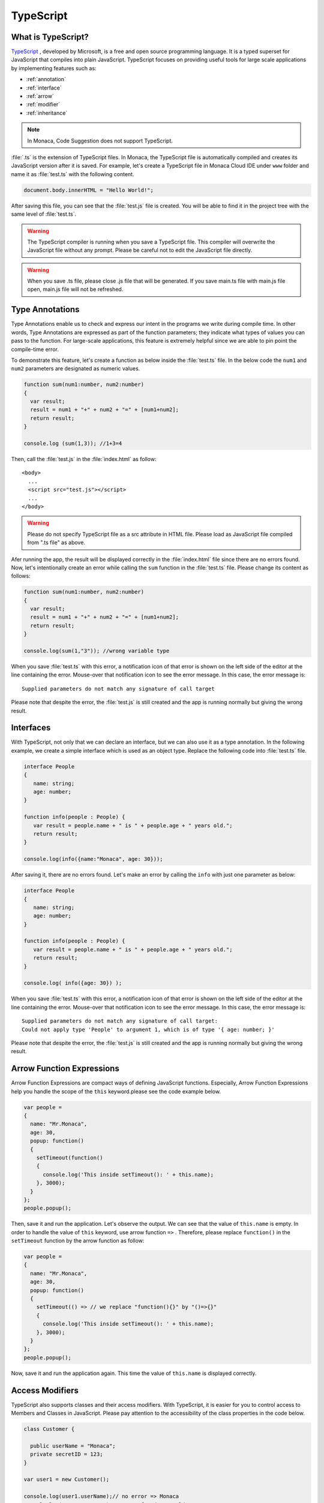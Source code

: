 .. _typescript_manual:

================================================
TypeScript
================================================

.. rst-class:: right-menu



What is TypeScript?
========================

`TypeScript <http://www.typescriptlang.org/>`_  , developed by Microsoft, is a free and open source programming language. It is a typed superset for JavaScript that compiles into plain JavaScript. TypeScript focuses on providing useful tools for large scale applications by implementing features such as:

- :ref:`annotation`
- :ref:`interface`
- :ref:`arrow`
- :ref:`modifier`
- :ref:`inheritance`

.. note:: In Monaca, Code Suggestion does not support TypeScript.

:file:`.ts` is the extension of TypeScript files. In Monaca, the TypeScript file is automatically compiled and creates its JavaScript version after it is saved. For example, let's create a TypeScript file in Monaca Cloud IDE under ``www`` folder and name it as :file:`test.ts` with the following content.


.. code-block:: javascript

    document.body.innerHTML = "Hello World!"; 
  
After saving this file, you can see that the :file:`test.js` file is created. You will be able to find it in the project tree with the same level of :file:`test.ts`. 

.. warning:: The TypeScript compiler is running when you save a TypeScript file. This compiler will overwrite the JavaScript file without any prompt. Please be careful not to edit the JavaScript file directly.

.. warning:: When you save .ts file, please close .js file that will be generated. If you save main.ts file with main.js file open, main.js file will not be refreshed. 


.. _annotation:

Type Annotations
========================


Type Annotations enable us to check and express our intent in the programs we write during compile time. In other words, Type Annotations are expressed as part of the function parameters; they indicate what types of values you can pass to the function. For large-scale applications, this feature is extremely helpful since we are able to pin point the compile-time error.

To demonstrate this feature, let's create a function as below inside the :file:`test.ts` file. In the below code the ``num1`` and ``num2`` parameters are designated as numeric values. 

.. code-block:: javascript

    function sum(num1:number, num2:number)
    {
      var result;
      result = num1 + "+" + num2 + "=" + [num1+num2];
      return result;
    }

    console.log (sum(1,3)); //1+3=4
  
Then, call the :file:`test.js` in the :file:`index.html` as follow:

::

  <body>
    ...
    <script src="test.js"></script>
    ...
  </body>

.. warning:: Please do not specify TypeScript file as a src attribute in HTML file. Please load as JavaScript file compiled from ".ts file" as above.

Afer running the app, the result will be displayed correctly in the :file:`index.html` file since there are no errors found. Now, let's intentionally create an error while calling the ``sum`` function in the :file:`test.ts` file. Please change its content as follows:

.. code-block:: javascript

    function sum(num1:number, num2:number)
    {
      var result;
      result = num1 + "+" + num2 + "=" + [num1+num2];
      return result;
    }

    console.log(sum(1,"3")); //wrong variable type



.. image:: images/type_script/1.png
    :width: 600px

When you save :file:`test.ts` with this error, a notification icon of that error is shown on the left side of the editor at the line containing the error. Mouse-over that notification icon to see the error message. In this case, the error message is:

.. rst-class:: clear

::

  Supplied parameters do not match any signature of call target



Please note that despite the error, the :file:`test.js` is still created and the app is running normally but giving the wrong result.

.. _interface:

Interfaces
========================

With TypeScript, not only that we can declare an interface, but we can also use it as a type annotation. In the following example, we create a simple interface which is used as an object type. Replace the following code into :file:`test.ts` file.

.. code-block:: javascript

  interface People 
  {
     name: string;
     age: number;
  }
   
  function info(people : People) {
     var result = people.name + " is " + people.age + " years old.";
     return result;
  }

  console.log(info({name:"Monaca", age: 30}));
  
After saving it, there are no errors found. Let's make an error by calling the ``info`` with just one parameter as below:


.. code-block:: javascript

  interface People 
  {
     name: string;
     age: number;
  }
   
  function info(people : People) {
     var result = people.name + " is " + people.age + " years old.";
     return result;
  }

  console.log( info({age: 30}) );



When you save :file:`test.ts` with this error, a notification icon of that error is shown on the left side of the editor at the line containing the error. Mouse-over that notification icon to see the error message. In this case, the error message is:

::

  Supplied parameters do not match any signature of call target:
  Could not apply type 'People' to argument 1, which is of type '{ age: number; }'


Please note that despite the error, the :file:`test.js` is still created and the app is running normally but giving the wrong result.

.. _arrow:

Arrow Function Expressions
====================================

Arrow Function Expressions are compact ways of defining JavaScript functions. Especially, Arrow Function Expressions help you handle the scope of the ``this`` keyword.please see the code example below.


.. code-block:: javascript

  var people = 
  {
    name: "Mr.Monaca",
    age: 30,
    popup: function() 
    {
      setTimeout(function()
      {
        console.log('This inside setTimeout(): ' + this.name);
      }, 3000);
    }
  };
  people.popup();


Then, save it and run the application. Let's observe the output. We can see that the value of ``this.name`` is empty. In order to handle the value of ``this`` keyword, use arrow function  ``=>`` . Therefore, please replace ``function()`` in the ``setTimeout`` function by the arrow function as follow:


.. code-block:: javascript

  var people = 
  {
    name: "Mr.Monaca",
    age: 30,
    popup: function() 
    {
      setTimeout(() => // we replace "function(){}" by "()=>{}"
      {
        console.log('This inside setTimeout(): ' + this.name); 
      }, 3000);
    }
  };
  people.popup();

Now, save it and run the application again. This time the value of ``this.name`` is displayed correctly.


.. _modifier:

Access Modifiers
============================

TypeScript also supports classes and their access modifiers. With TypeScript, it is easier for you to control access to Members and Classes in JavaScript. Please pay attention to the accessibility of the class properties in the code below.

.. code-block:: javascript

  class Customer {
  
    public userName = "Monaca";
    private secretID = 123;
  }

  var user1 = new Customer();

  console.log(user1.userName);// no error => Monaca
  console.log(user1.secretID);// error found => could not access user1.secretID!


.. image:: images/type_script/2.png
      :width: 600px
  

As we could see, the last line of code is the source of the error since it tried to access the ``secretID`` which is the private variable of the ``Customer`` Class. In this case, the error message is:

.. rst-class:: clear

::

  The property 'firstName' does not exist on value of type 'People'


Now, let's try using the access modifier to those variables as shown below and observe the differences. 

.. code-block:: javascript

  class Customer {
  
    public userName = "Monaca";
    public secretID = 123;
  }

  var user1 = new Customer();

  console.log(user1.userName);// no error => Monaca
  console.log(user1.secretID);// no error => 123


.. _inheritance:

Inheritance
========================

You can also extend an existing class and create a derived class from it by using ``extends`` keyword. The following example shows how to use this keyword.

.. code-block:: javascript

  class People 
  {
    name: string;
    age: number;

    constructor(name:string, age: number)
    {
      this.name = name;
      this.age = age;
    }

    info() 
    {
      return this.name + "-" + this.age;
    }
  }  

  class Customer extends People
  {
    userName: string;
    secretID: number;

    constructor(name: string, age:number, userName:string, secretID:number)
    {
      super(name, age); // call the constructor of the People class
      this.userName = userName;
      this.secretID = secretID;
    }

    info()  // override the info() class  
    {
      return this.userName + "-" + this.secretID;
    }

    peopleInfo()
    {
      return super.peopleInfo();  //call info() of the People class
    }
  }

  var user1 = new Customer("Mr.Monaca", 30, "Monaca", 123);
  console.log(user1.customerInfo());
  console.log(user1.peopleInfo());


Let's analyze the above code. There are 3 main things happening up there:

- ``Customer`` class automatically has ``name`` and ``age`` properties since it is derived from ``People`` class.
- The ``super`` method used in the constructor method of ``Customer`` class is used to call the constructor method of ``People`` class.
- ``info()`` method in ``Customer`` class overrides the base (``People``) class's implementation while ``peopleInfo()`` method directly calls the ``info()`` method of the base class.


.. seealso::

  *See Also*
  
  - :ref:`editor_functions`
  - :ref:`code_editor`
